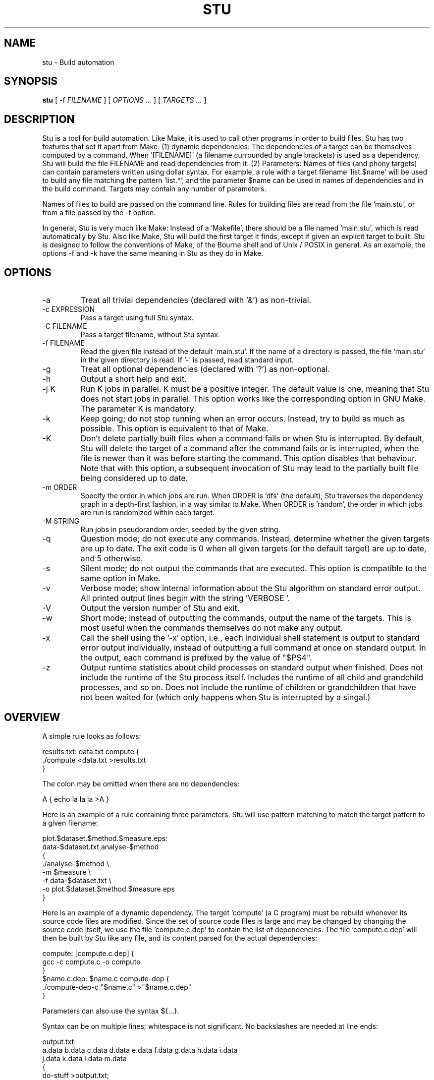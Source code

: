 .\" Autogenerated on Thu Apr 14 14:08:20 CEST 2016 by ./mkman
.TH STU 1 "April 2016" "stu-1.9.40" "University of Koblenz-Landau"
.SH NAME
stu \- Build automation
.SH SYNOPSIS
.B stu 
[ -f
.I FILENAME
] [
.I OPTIONS ...
] [
.I TARGETS ...
]
.SH DESCRIPTION
Stu is a tool for build automation.  Like Make, it is used to call other
programs in 
order to build files.  Stu has two features that set it apart from Make:
(1) dynamic dependencies:  The dependencies of a target can be
themselves computed by a command.  When '[FILENAME]' (a filename
currounded by angle brackets) is used as a 
dependency, Stu will build the file FILENAME and read dependencies from
it.  (2) Parameters:  Names of files (and phony targets) can contain
parameters written using dollar syntax.  For example, a rule with a target
filename 'list.$name' will be used to build any file matching the
pattern 'list.*', and the parameter $name can be used in names of
dependencies and in the build command.  Targets may contain any number
of parameters. 

Names of files to build are passed on the command
line.  Rules for building files are read from the file 'main.stu', or
from a file passed by the -f option. 

In general, Stu is very much like Make:  Instead of a 'Makefile', there
should be a file named 'main.stu', which is read automatically by
Stu. Also like Make, Stu will build the first target it finds, except if
given an explicit target to built.   
Stu is designed to follow the conventions of Make,
of the Bourne shell and of Unix / POSIX in general.  As an example,
the options -f and -k have the same meaning in Stu as they do in
Make. 

.SH OPTIONS
.IP -a
Treat all trivial dependencies (declared with '&') as non-trivial.
.IP "-c EXPRESSION"
Pass a target using full Stu syntax. 
.IP "-C FILENAME"
Pass a target filename, without Stu syntax. 
.IP "-f FILENAME"
Read the given file instead of the default 'main.stu'.  If the name of a
directory is passed, the file 'main.stu' in the given directory is
read.  If '-' is passed, read standard input.
.IP -g
Treat all optional dependencies (declared with '?') as non-optional.
.IP -h
Output a short help and exit.
.IP "-j K"
Run K jobs in parallel.  K must be a positive integer.  The default
value is one, meaning that Stu does not start jobs in parallel. 
This option works like the corresponding option in GNU Make. The
parameter K is mandatory. 
.IP -k
Keep going; do not stop running when an error occurs.  Instead, try to build as much
as possible.  This option is equivalent to that of Make. 
.IP "-K"
Don't delete partially built files when a command fails or when Stu is
interrupted.  By default, Stu will delete the target of a command after
the command fails or is interrupted, when the file is newer than it was
before starting the command. This option disables that behaviour.  Note
that with this option, a subsequent invocation of Stu may lead to the
partially built file being considered up to date. 
.IP "-m ORDER"
Specify the order in which jobs are run.  When ORDER is 'dfs' (the default),
Stu traverses the dependency graph in a depth-first fashion, in a way
similar to Make. When ORDER is 'random', the order in which jobs are run
is randomized within each target.  
.IP "-M STRING"
Run jobs in pseudorandom order, seeded by the given string. 
.IP "-q"
Question mode; do not execute any commands.  Instead, determine whether
the given targets are up to date.  The exit code is 0 when all given
targets (or the default target) are up to date, and 5 otherwise. 
.IP -s
Silent mode; do not output the commands that are executed.  This option
is compatible to the same option in Make. 
.IP -v
Verbose mode; show internal information about the Stu algorithm on
standard error output.  All printed output lines begin with the
string 'VERBOSE  '.   
.IP -V 
Output the version number of Stu and exit.
.IP -w
Short mode; instead of outputting the commands, output the name of the
targets.  This is most useful when the commands themselves do not make
any output. 
.IP "-x"
Call the shell using the '-x' option, i.e., each individual shell
statement is output to standard error output individually, instead of
outputting a full command at once on standard output.  In the output,
each command is prefixed by the value of "$PS4". 
.IP -z 
Output runtime statistics about child processes on standard output when
finished.  Does not include the runtime of the Stu process itself.
Includes the runtime of all child and grandchild processes, and so on.
Does not include the runtime of children or grandchildren that have not
been waited for (which only happens when Stu is interrupted by a
singal.) 

.SH OVERVIEW
A simple rule looks as follows:

    results.txt:  data.txt compute {
        ./compute <data.txt >results.txt 
    }

The colon may be omitted when there are no dependencies:

    A { echo la la la >A }

Here is an example of a rule containing three parameters.  Stu will use
pattern matching to match the target pattern to a given filename: 

    plot.$dataset.$method.$measure.eps:  
        data-$dataset.txt analyse-$method 
    {
        ./analyse-$method \\
            -m $measure \\
            -f data-$dataset.txt \\
            -o plot.$dataset.$method.$measure.eps
    }

Here is an example of a dynamic dependency.  The target 'compute' (a C
program) must be rebuild whenever its source code files are modified.
Since the set of source code files is large and may be changed by
changing the source code itself, we use the file 'compute.c.dep' to
contain the list of dependencies.  The file 'compute.c.dep' will then be
built by Stu like any file, and its content parsed for the actual
dependencies:  

    compute:  [compute.c.dep] {
        gcc -c compute.c -o compute 
    }
    $name.c.dep:  $name.c compute-dep {
        ./compute-dep-c "$name.c" >"$name.c.dep"
    }

Parameters can also use the syntax ${...}.

Syntax can be on multiple lines; whitespace is not significant.  No
backslashes are needed at line ends:

    output.txt: 
        a.data b.data c.data d.data e.data f.data g.data h.data i.data
        j.data k.data l.data m.data
    {
        do-stuff  >output.txt; 
    }

A rule may be entirely given on a single line: 

    system-info: { uname -a >system-info }

The following rule uses single quotes to declare filenames that include
parentheses and quotes:  

    '((':  'aaa\\'\\"bbb' {
        ./bla -f 
    }

Multiple parametrized rules may match a target.  In that case Stu uses
the one that is the least parametrized, as defined by the subset
relation on the set of characters that are in parameters. 
When building 'X.txt' in this example, only the second rule is called:

    $name.txt: {  echo "$name" is the best >"$name.txt" }
    X.txt:  { echo X sucks >X.txt }

All commands are echoed by Stu.  Thus, you can output debugging
information (or any type of information) using shell comments.  There
is no need for the @echo construct of Make. 

    A:  {
        # This may take a while...
        compute-stuff >A
    }

Existence-only dependencies:  In the following example, the
directory 'data' is a existence-only dependency, i.e. 'data' is only
built when it does not exist, but it is never re-built.  An
existence-only dependency is indicated by the '!' prefix.  This is
useful for directories, whose timestamps change when files are
created/removed in them.  

    data/file:  !data {
        echo Hello >data/file	    
    }
    data: { mkdir data }

Optional dependencies can be declared with the '?' prefix.  An optional
dependency will never be built if it does not already exist.  If it
already exists, then its own rule is used (and its date checked) to
decide whether it should be rebuilt.  

    target:  ?input {
        if [ -r input ] ; then
            cp input target
        else
            echo Hello >target
        fi
    }

Trivial dependencies are denoted with the '&' prefix.  They denote a
dependency that should never cause a target to be rebuilt, but if the
target is rebuilt for another reason, then they are treated like normal
dependencies.  Trivial dependencies are typically used for
configuration, i.e., for the setting up configuration of application.
Trivial dependencies are not allowed if the rule has no command. 

    target:  &input;

Variable dependency:  the content of variables can come from files.  
In the following example, the C flags are stored in the file 'CFLAGS',
and used in the compilation command using the $[CFLAGS] dependency.  

    compute:  compute.c $[CFLAGS]
    {
        gcc $CFLAGS compute -o compute.c
    }
    CFLAGS: { echo -Wall -Werror >CFLAGS }

Variable dependencies may be declared as existence-only as in '$[!X]'
and as trivial as in '$[&X]', but not as optional using '?'. 

Phony targets are marked with '@'.  They are used for targets such
as '@clean' that do an action without building a file, and for lists of
files that depend on other targets, but don't have a command associated
with them.  They are also used instead of variables that would otherwise
contain a list of filenames.  

Here is a phony target that cleans up the directory:

    @clean:  { rm -rf *.o *~ }

Here a phony target is used as a shortcut to a longer name: 

    @build.$name:   dat/build.$name.txt; 

Here a phony target is used as a list of files.  Multiple targets can depend on it, to effectively depend on the individual files:

    @headers:  a.h b.h c.h;

    x:  x.c @headers {  
        cc x.c -o x
    }

    y:  y.c @headers {  
        cc y.c -o y
    }

.SH FEATURES
Like a makefile, a Stu file consists of rules.  In Stu, the order of
rules is not important, except for the fact that the first rule is
used by default if no rule is given explicitly.  Comments are written
with '#' like in Make or in the Bourne shell.  

The basic syntax is similar to that of make, but does not rely on
mandatory whitespace.  Instead of tabs, the commands are enclosed in
curly braces.  

Stu syntax supports two types of objects:  files and phonies.  Files are
any file in the file system, and are always  
referenced by their filename.  Phonies have names beginning with the '@'
symbol and do not correspond to files, but can have dependencies and
commands.  

A rule for a file in Stu has the following syntax:

    [>] TARGET [ : DEPENDENCY ... ] { COMMAND }

The target is a filename.  DEPENDENCY ... are depencies.
COMMAND is a command which is passed to the shell for building. 
Stu will always execute
the whole command block using a single call to the shell.  This is
different than Make, which calls each line individually.  This means
that you can for instance define a variable on one line and use it on
the next.  
Stu uses the -e option when calling the shell; this means that any
failing command will make the whole target fail.  

When the command of a file is replaced by a semicolon, this means that the file is
always built together with its dependencies:

    TARGET [ : DEPENDENCY ... ] ;

In this example, the file TARGET is assumed to be up to date whenever
all dependencies are up to date.  This can be used when two files are
built by a single command.  As a special case, writing the name of a
file followed by semicolon tells Stu that the file must always exist,
and is always up to date;  Stu will then report an error if the file
does not exist:

    TARGET ;

For a phony, the same syntax is used as for a file: 

    @TARGET [ : DEPENDENCY ... ] { COMMAND }
    @TARGET [ : DEPENDENCY ... ] ;

If a phony target includes a command, Stu will have no way of
remembering that the command was executed, and the command will be
executed again on the next invocation of Stu, even if the previous
invocation was successful.  Therefore, commands for phonies will
typically output build progress information, or perform actions that do
not fit well the build system paradigm, such as removing or deploying
built files. 

The operator '>' can be used in front of the target name to indicate
that the output of the command should be redirected into the target
file.  As an example, the following code creates the file 'HEADERS'
containing the output of the given 'echo' command:

    >HEADERS { echo *.h }

A dependency can be one of the following:

    NAME    A file dependency

The target depends on the file with the name NAME.  Stu will make sure
that the file NAME is up to date before the target itself can be up to
date. 

    @NAME   A phony dependency

A phony target.  They represent a distinct namespace from files, and
thus their command do not create files. 

    !NAME   An existence-only dependency

Stu will only check whether the dependency exists, but not its
modification time.  This is mostly useful for directories, as the
modification time of directories is updated whenever files are added or
removed in the directory. 

    ?NAME   An optional dependency

Optional dependencies are never built if they don't exist.  If they
exist, they are treated like normal dependencies and their date is taken
into account for determining whether the target has to be rebuilt. 

A dependency cannot be declared as existence-only and optional at the
same time, as that would imply that its command is never executed. 

    &NAME   A trivial dependency

A trivial dependency will never cause the target to be rebuilt.
However, if the target is rebuilt for another reason, then the trivial
dependency will be rebuilt itself.  This is mostly useful for
configuration files that are generated automatically, including the case
of files containing the flags used to invoke compilers and other
programs. 

    [NAME]  A dynamic dependency

Stu will ensure the file named NAME exists, and then parse it as
containing further dependencies of the target.  The fact that NAME needs
to be rebuild does not imply that the target has to be rebuilt.

    $[NAME] A variable dependency

The file NAME is ensured to be up to date, and the content of the file
NAME is used as the value of the variable $NAME when the target's
command is executed.  

    <NAME An input dependency

The dependency is a file which will be used as standard input for the
command.  

    ( ... )

Groups of dependencies can be enclosed on parentheses.  
Parentheses may not contain variable dependencies (i.e., something like
'$[NAME]'). 
The flags '!' and '?' can be applied to a group of dependencies given in
parentheses:

    ! ( ... )
    ? ( ... )

The flags '!' and '?' can be applied to dynamic dependencies:

    ! [ ... ]
    ? [ ... ]

in which case all resulting dynamic dependencies will be flagged as
optional of existence-only. 

Both parentheses and brackets may be nested:

    ((A)) # Equivalent to A
    [[A]] # Read out dependencies from all files given in the file 'A'. 

.SH "PARAMETERS"

Any file or phony target may include parameters.  Parameters are
noted using the '$' character and are given a name.  Stu will match the
pattern to any file or phony it needs to build.  Parameters can appear in
dependencies and in commands any number of times (included not appearing in them).  
In a target name, a parameter can only appear once.  The following
example contains the parameter $name:

    list.$name:    data.$name $name.in 
    { 
	./compute-list -n "$name"
    }

Parameters within a single target name must be separated by at least one
character, as otherwise Stu 
would not be able to determine how to split up a chain of characters
into two parameters.  Names of parameters cannot be empty.  

A file or phony name may match more than one rule.  If that
is the case, then Stu will use the rule that dominates all other
matching rules. 
A rule A is defined to dominate another rule B if for
every character in the target filename there is inside a parameter in 
rule A, it is also inside a parameter in rule B, and at least one
character is in a parameter is rule B but not in rule B.  It is an error
when there is no single matching rule that dominates all other matching
rules. 

In the following example, the first rule dominates the other rules for
the file named 'a.b.c':  

    a.$x.c: ... { ... }
    a.$x:   ... { ... }
    $x.c:   ... { ... }

In the following example, no rule dominates the others for the
filename 'a.b.c', so Stu will report an error:  

    $x.b.c: ... { ... }
    a.$x.c: ... { ... }
    a.b.$x: ... { ... }

.SH "STATEMENTS"

Statements in Stu are introduced by '%' and serve a similar purpose to
the C preprocessor.  The token '%' must be followed by the statement
name. There may be any amount of whitespace (including none) between '%'
and the name of the statement. 

File inclusion is done using the '%include' statement. 
This can be put at any place in the input file, and will just temporarily continue
tokenization in another file.  The filename does not have to be
quoted, except if it contains special characters, just like any other
filename in Stu.  If a directory is given after include (with or without
an ending slash), the file 'main.stu' within that directory is read. 

    %include a.stu
    %include "b.stu"
    %include 'c.stu'
    %include data/

To declare which version of Stu a script is written for, use
the '%version' statement:

    %version 2.3
    %version 2.3.4

Both variants will allow the script to be executed only with a version
of Stu of the correct major version number (2 in this example), and
whose minor version (and patch level) have at least the given values.
There may be multiple '%version' statements; each one is then checked
separately.  
In particular, it is possible to place a version statement in each
source file. 
This treatment of version numbers follows semantic versionning
(semver.org). 

.SH "TOKENIZATION"

Unquoted filenames in Stu may contain the following ASCII characters:

    [a-z] [A-Z] [0-9] _ ^ ` + - . ~ / 

and all non-ASCII characters.  Filenames containing
other characters must be quoted by either single or double quotes.
Inside single and double quotes, backslashes, single quotes and double
quotes must be escaped by a backslash.  Quoted or unquoted names which
are not separated by whitespace are interpreted as a single name. 

The following characters have special meaning in Stu and cannot be used in
unquoted filenames:

    #     Comment (until the end of the line)
    %     Statement (followed by statement name and arguments)
    " '   Quote 
    :     Separator for rule definition
    ;     For rules without body, end of variable declaration 
    $     Parameter
    @     Phony target
    !     Existence-only dependency
    ?     Optional dependency
    &     Trivial dependency
    >     Output redirection
    <     Input redirection
    { }   Command
    ( )   List
    [ ]   Dynamic dependency

Comments introduced by '#' go until the end of the line.  Commands
starting with '{' go until the matching '}', taking into account shell
syntax, i.e., the command itself may contain more braces.  All other
characters are individual tokens and may or may not be separated from
other tokens by whitespace. 

The following characters are reserved for future extension:

    * = \\ | , 

.SH "SYNTAX"

The syntax of a Stu file is given in the following Yacc-like
notation.  This is the syntax after processing of statements, which are
introduced with '%'. 

    rule_list:           rule*
    rule:                ('@' NAME | ['>'] NAME) [':' expression_list] 
                         (COMMAND | ';')
    expression_list:     expression*
    expression:          '(' expression_list ')' 
                         | '[' expression_list ']' 
                         | flag expression 
                         | redirect_dependency 
                         | variable_dependency
    redirect_dependency: ['<'] bare_dependency
    bare_dependency:     ['@'] NAME
    variable_dependency: '$' '[' [flag*] ['<'] NAME ']'
    flag:                '!' | '?' | '&'

The main Stu file must contain a 'rule_list', a file included by
brackets must contain an 'expression_list', and the argument of the -c
option must also contain an 'expression_list'.  

.SH "SEMANTICS"

Cycles in the dependency graph are not allowed. As an example, the
following results in an error:

    A:  B { ... }
    B:  A { ... }    

Cycles are considered at the rule level, i.e., cycles such as the
following are also flagged as an error, even though there is no cycle on
the filename level.  In the following example, it is not possible to
build the file 'a.gz.gz' from the file 'a', even though it would not
result in a cycle, but since both files 'a.gz' and 'a.gz.gz' use the
same parametrized rule, this is not allowed:

    $name.gz:  $name { gzip $name }

Cycles are possible in dynamic dependencies, where they are allowed
and ignored.  For instance, the following examples will correctly build
the file 'A', after having built 'B' and 'C':

    A:  [B] { echo CORRECT >A }
    B:  { echo [C] >B }
    C:  { echo [B] >C }

Symlinks are treated transparently by Stu.  In other words, Stu will
always consider the timestamp of the linked-to file.  A symlink to a
non-existing file will be treated as a non-existing file. 

.SH "EXIT STATUS"
.IP 0
Everything was built successfully or was up to date already.
.IP 1
Build error.  Example:  a child process produced an error, or a
dependency was not found and no rule was given for it.
.IP 2
Logical error.  Examples:  syntax error in input file, syntax error in
dynamic dependency, cycle in the dependency graph.   
.IP 3
Both build and logical errors were encountered (when using the -k
option).  
.IP 4
An error occurred that made Stu abort execution immediately, regardless of
whether the -k option was used.  Examples:  permission denied to access
the source file, cannot start child process, invalid invocation. 
.IP 5
The targets are not up to date (when using the -q option). 

.SH "ENVIRONMENT"

.IP STU_SHELL
If set, Stu calls the Bourne shell from the given location instead of '/bin/sh'.  The given shell
must support the -e and -c options, as well as -- to denote the end of
options.  This is mainly useful on systems where '/bin/sh' is not a POSIX
Bourne shell. 
.IP STU_STATUS
Stu sets this variable to '1' in all child processes. In order to avoid
recursive invocation of Stu, Stu will fail on startup when the variable
is set. To circumvent this, unset the variable.  Recursive Stu is as
harmful as recursive Make. 

.SH "SIGNALS"

.IP SIGUSR1
When received, Stu will output a list of currently running jobs on
standard output, and
statistics about runtime, in a similar way to the -z option.  The
reported runtimes include only jobs that have already terminated, and
exclude currently running jobs. 
Multiple SIGUSR1 signals sent in succession may result in output only
printed once. 

.SH "COMPATIBILITY"

The Stu language is unique to this implementation, and the man page
serves as the reference for its syntax.  

Stu follows Semantic Versioning (semver.org).  The major version number
is increased when backward-incompatible changes are made.  The minor
version number is increased when features are added. The patch level is
increased for other changes. 

.SH "EXAMPLES"

This section contains more advanced examples of Stu usage.

The following declaration tells Stu that the file 'config.h' must exist,
and will allow Stu to give more meaningful error messages if the file is
not found.  

    config.h; 

Input and output redirection can be used to write commands that invoke
a filter such as sed, awk or tr.  The following example will build
the 'A' containing the string 'HELLO':

    >A: <B { tr a-z A-Z }
    >B { echo hello }

Variable dependencies may be included indirectly through phony targets
without commands, and through dynamic dependencies.  In the
following example, the variable $V will be passed through to the
commands for the targets A and B:

    V: { echo Hello >V }
    @x: $[V];         
    y: { echo '$[V]' >y }
    A: @x { echo $V >A }
    B: [y] { echo $V >B }

Trivial dependencies are often combined with variable dependencies to
implement flags, for instance to a compiler, as in the following
example. This will make sure that a change in the file 'VERSION' will not
lead to a recompilation of the program, but if 'program.c' is modified
and 'program' is rebuilt, then 'CFLAGS' will also be rebuilt. 

    VERSION; # Contains the version number; updated by hand
    >CFLAGS: $[VERSION] { echo -g -Wall -D VERSION=$VERSION }
    program:  program.c $[&CFLAGS] { gcc $CFLAGS program.c -o program }

The -c option allows to pass any dependency in Stu syntax, and therefore
can be used in some advanced use cases:

    stu -c '?X' # Re-build file 'X' only if it already exists
    stu -c '[X]' # Build all files given in file 'X'
    stu -c '%version 1.7' # Make sure Stu is compatible with the given version
    
.SH "LIMITATIONS, PITFALLS AND FUTURE DIRECTIONS"

The argument to the -j option (number of jobs to run in parallel) is
mandatory, as opposed to the behavior of GNU Make, where no argument
means to run as many jobs in parallel as possible. 

Files read as dynamic dependencies are parsed using the full Stu syntax,
meaning that certain characters must be quoted in them.  Future versions
of Stu may support newline-seperated file lists, as well as
NUL-separated file lists. 

Rule-level recursion is not allowed.  This excludes a recursive
parsing of C-like dependencies.  Rule-level recursion would be easy to
enable, but would open up problems related to infinite loops, which
would require Stu to have a maximal recursion depth.  

Changing a command within a Stu file will not make the target to be
rebuilt.  This can be seen as both a feature or a bug. 
Also, all changes in a file will lead to rebuilds of other files, even if the
changes are trivial, e.g., when only whitespace was changed in C source
code.  Furthermore, touching a file without changing the contents will also
lead to a rebuild, although it is not needed.  Both limitations could be
removed by using fingerprints instead of modification times. 

.SH AUTHOR
Jérôme Kunegis <kunegis@uni-koblenz.de>
.SH "SEE ALSO"
.BR make (1)
